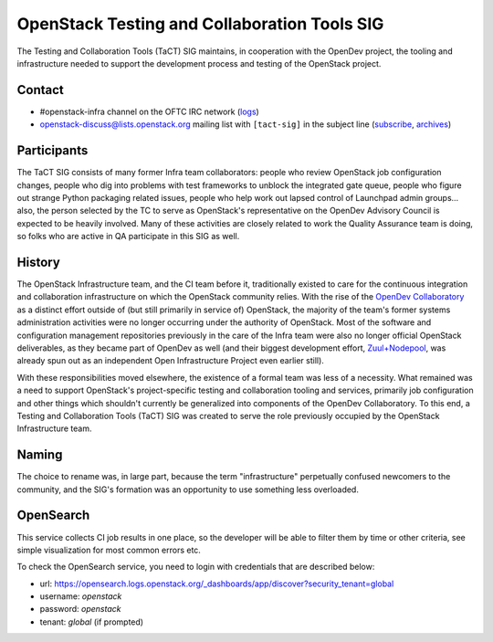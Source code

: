 ===============================================
 OpenStack Testing and Collaboration Tools SIG
===============================================

The Testing and Collaboration Tools (TaCT) SIG maintains, in
cooperation with the OpenDev project, the tooling and infrastructure
needed to support the development process and testing of the
OpenStack project.

Contact
-------

* #openstack-infra channel on the OFTC IRC network
  (`logs <http://eavesdrop.openstack.org/irclogs/%23openstack-infra/>`_)
* openstack-discuss@lists.openstack.org mailing list with ``[tact-sig]``
  in the subject line
  (`subscribe <http://lists.openstack.org/cgi-bin/mailman/listinfo/openstack-discuss>`_,
  `archives <http://lists.openstack.org/pipermail/openstack-discuss/>`_)

Participants
------------

The TaCT SIG consists of many former Infra team collaborators:
people who review OpenStack job configuration changes, people who
dig into problems with test frameworks to unblock the integrated
gate queue, people who figure out strange Python packaging related
issues, people who help work out lapsed control of Launchpad admin
groups... also, the person selected by the TC to serve as
OpenStack's representative on the OpenDev Advisory Council is
expected to be heavily involved. Many of these activities are
closely related to work the Quality Assurance team is doing, so
folks who are active in QA participate in this SIG as well.

History
-------

The OpenStack Infrastructure team, and the CI team before it,
traditionally existed to care for the continuous integration and
collaboration infrastructure on which the OpenStack community
relies. With the rise of the `OpenDev Collaboratory
<https://opendev.org/>`_ as a distinct effort outside of (but still
primarily in service of) OpenStack, the majority of the team's
former systems administration activities were no longer occurring
under the authority of OpenStack. Most of the software and
configuration management repositories previously in the care of the
Infra team were also no longer official OpenStack deliverables, as
they became part of OpenDev as well (and their biggest development
effort, `Zuul+Nodepool <https://zuul-ci.org/>`_, was already spun
out as an independent Open Infrastructure Project even earlier
still).

With these responsibilities moved elsewhere, the existence of a
formal team was less of a necessity. What remained was a need to
support OpenStack's project-specific testing and collaboration
tooling and services, primarily job configuration and other things
which shouldn't currently be generalized into components of the
OpenDev Collaboratory. To this end, a Testing and Collaboration
Tools (TaCT) SIG was created to serve the role previously occupied
by the OpenStack Infrastructure team.

Naming
------

The choice to rename was, in large part, because the term
"infrastructure" perpetually confused newcomers to the community,
and the SIG's formation was an opportunity to use something less
overloaded.

OpenSearch
----------

This service collects CI job results in one place, so the developer
will be able to filter them by time or other criteria, see simple
visualization for most common errors etc.

To check the OpenSearch service, you need to login with credentials
that are described below:

* url: https://opensearch.logs.openstack.org/_dashboards/app/discover?security_tenant=global
* username: `openstack`
* password: `openstack`
* tenant: `global` (if prompted)
